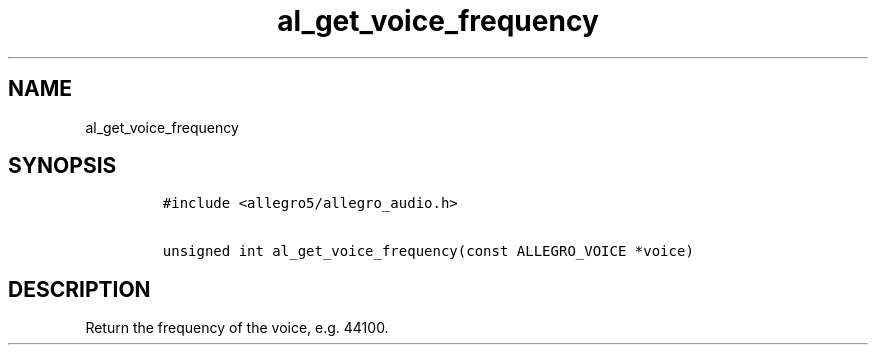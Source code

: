 .TH al_get_voice_frequency 3 "" "Allegro reference manual"
.SH NAME
.PP
al_get_voice_frequency
.SH SYNOPSIS
.IP
.nf
\f[C]
#include\ <allegro5/allegro_audio.h>

unsigned\ int\ al_get_voice_frequency(const\ ALLEGRO_VOICE\ *voice)
\f[]
.fi
.SH DESCRIPTION
.PP
Return the frequency of the voice, e.g.\ 44100.
